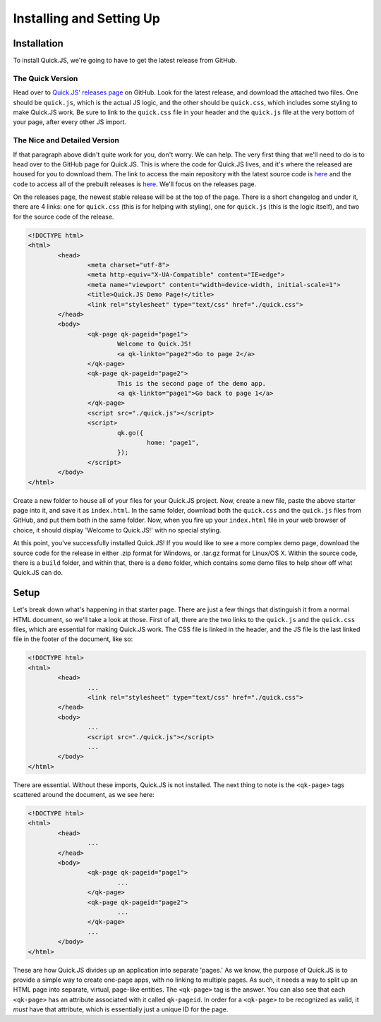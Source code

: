 Installing and Setting Up
**************************

Installation
========================

To install Quick.JS, we're going to have to get the latest release from GitHub.

The Quick Version
------------------------
Head over to `Quick.JS' releases page <https://github.com/MK2018/QuickJS/releases>`_ on GitHub. Look for the latest release, and download the attached two files. One should be ``quick.js``, which is the actual JS logic, and the other should be ``quick.css``, which includes some styling to make Quick.JS work. Be sure to link to the ``quick.css`` file in your header and the ``quick.js`` file at the very bottom of your page, after every other JS import.


The Nice and Detailed Version
--------------------------------
If that paragraph above didn't quite work for you, don't worry. We can help. The very first thing that we'll need to do is to head over to the GitHub page for Quick.JS. This is where the code for Quick.JS lives, and it's where the released are housed for you to download them. The link to access the main repository with the latest source code is `here <https://github.com/MK2018/QuickJS>`_ and the code to access all of the prebuilt releases is `here <https://github.com/MK2018/QuickJS/releases>`_. We'll focus on the releases page.

On the releases page, the newest stable release will be at the top of the page. There is a short changelog and under it, there are 4 links: one for ``quick.css`` (this is for helping with styling), one for ``quick.js`` (this is the logic itself), and two for the source code of the release.

.. code-block:: html

	<!DOCTYPE html>
	<html>
		<head>
			<meta charset="utf-8">
			<meta http-equiv="X-UA-Compatible" content="IE=edge">
			<meta name="viewport" content="width=device-width, initial-scale=1">
			<title>Quick.JS Demo Page!</title>
			<link rel="stylesheet" type="text/css" href="./quick.css">
		</head>
		<body>
			<qk-page qk-pageid="page1">
				Welcome to Quick.JS!
				<a qk-linkto="page2">Go to page 2</a>
			</qk-page>
			<qk-page qk-pageid="page2">
				This is the second page of the demo app.
				<a qk-linkto="page1">Go back to page 1</a>
			</qk-page>
			<script src="./quick.js"></script>
			<script>
				qk.go({
					home: "page1",
				});
			</script>
		</body>
	</html>

Create a new folder to house all of your files for your Quick.JS project. Now, create a new file, paste the above starter page into it, and save it as ``index.html``. In the same folder, download both the ``quick.css`` and the ``quick.js`` files from GitHub, and put them both in the same folder. Now, when you fire up your ``index.html`` file in your web browser of choice, it should display 'Welcome to Quick.JS!' with no special styling.

At this point, you've successfully installed Quick.JS! If you would like to see a more complex demo page, download the source code for the release in either .zip format for Windows, or .tar.gz format for Linux/OS X. Within the source code, there is a ``build`` folder, and within that, there is a ``demo`` folder, which contains some demo files to help show off what Quick.JS can do. 

Setup
========================

Let's break down what's happening in that starter page. There are just a few things that distinguish it from a normal HTML document, so we'll take a look at those. First of all, there are the two links to the ``quick.js`` and the ``quick.css`` files, which are essential for making Quick.JS work. The CSS file is linked in the header, and the JS file is the last linked file in the footer of the document, like so:

.. code-block:: html

	<!DOCTYPE html>
	<html>
		<head>
			...
			<link rel="stylesheet" type="text/css" href="./quick.css">
		</head>
		<body>
			...
			<script src="./quick.js"></script>
			...
		</body>
	</html>

There are essential. Without these imports, Quick.JS is not installed. The next thing to note is the ``<qk-page>`` tags scattered around the document, as we see here: 

.. code-block:: html

	<!DOCTYPE html>
	<html>
		<head>
			...
		</head>
		<body>
			<qk-page qk-pageid="page1">
				...
			</qk-page>
			<qk-page qk-pageid="page2">
				...
			</qk-page>
			...
		</body>
	</html>

These are how Quick.JS divides up an application into separate 'pages.' As we know, the purpose of Quick.JS is to provide a simple way to create one-page apps, with no linking to multiple pages. As such, it needs a way to split up an HTML page into separate, virtual, page-like entities. The ``<qk-page>`` tag is the answer. You can also see that each ``<qk-page>`` has an attribute associated with it called ``qk-pageid``. In order for a ``<qk-page>`` to be recognized as valid, it *must* have that attribute, which is essentially just a unique ID for the page.